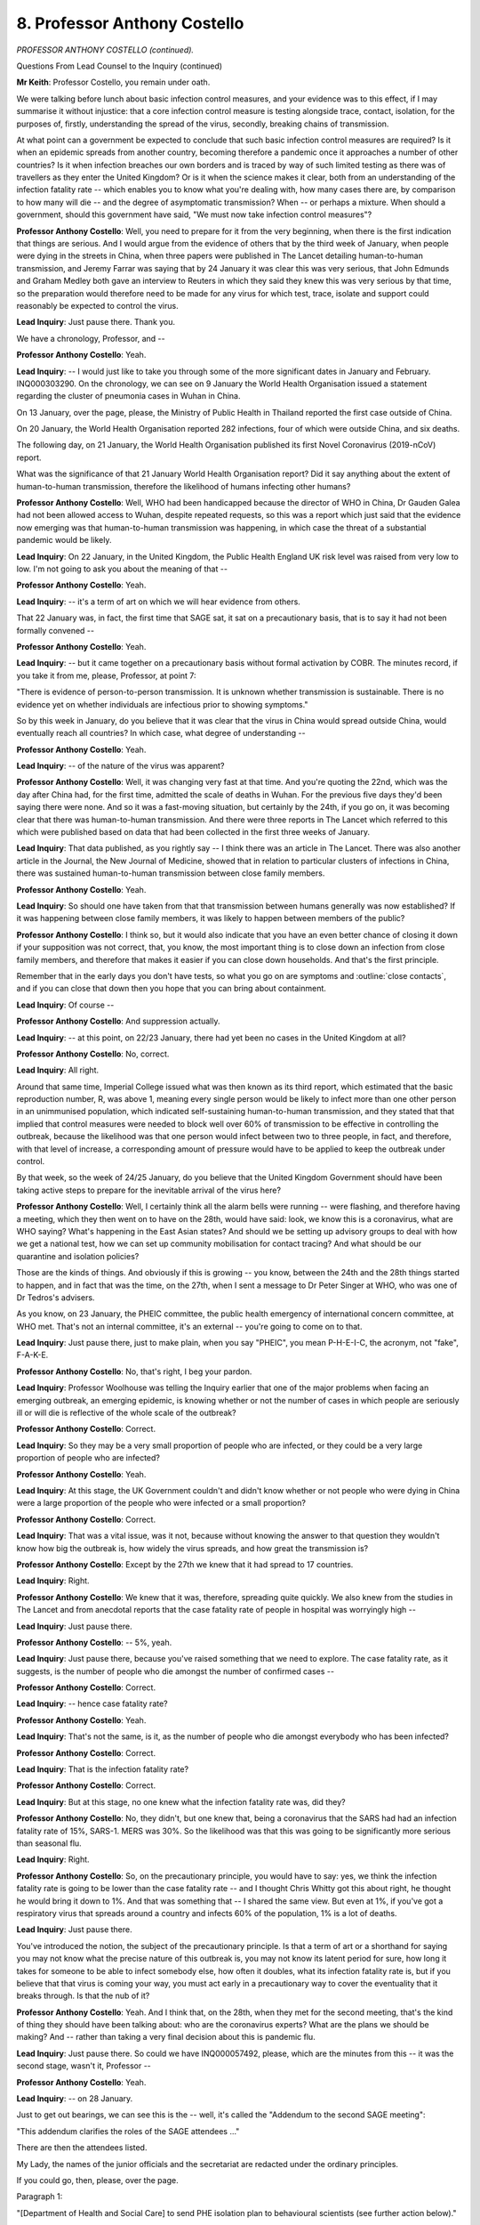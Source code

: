 8. Professor Anthony Costello
=============================

*PROFESSOR ANTHONY COSTELLO (continued).*

Questions From Lead Counsel to the Inquiry (continued)

**Mr Keith**: Professor Costello, you remain under oath.

We were talking before lunch about basic infection control measures, and your evidence was to this effect, if I may summarise it without injustice: that a core infection control measure is testing alongside trace, contact, isolation, for the purposes of, firstly, understanding the spread of the virus, secondly, breaking chains of transmission.

At what point can a government be expected to conclude that such basic infection control measures are required? Is it when an epidemic spreads from another country, becoming therefore a pandemic once it approaches a number of other countries? Is it when infection breaches our own borders and is traced by way of such limited testing as there was of travellers as they enter the United Kingdom? Or is it when the science makes it clear, both from an understanding of the infection fatality rate -- which enables you to know what you're dealing with, how many cases there are, by comparison to how many will die -- and the degree of asymptomatic transmission? When -- or perhaps a mixture. When should a government, should this government have said, "We must now take infection control measures"?

**Professor Anthony Costello**: Well, you need to prepare for it from the very beginning, when there is the first indication that things are serious. And I would argue from the evidence of others that by the third week of January, when people were dying in the streets in China, when three papers were published in The Lancet detailing human-to-human transmission, and Jeremy Farrar was saying that by 24 January it was clear this was very serious, that John Edmunds and Graham Medley both gave an interview to Reuters in which they said they knew this was very serious by that time, so the preparation would therefore need to be made for any virus for which test, trace, isolate and support could reasonably be expected to control the virus.

**Lead Inquiry**: Just pause there. Thank you.

We have a chronology, Professor, and --

**Professor Anthony Costello**: Yeah.

**Lead Inquiry**: -- I would just like to take you through some of the more significant dates in January and February. INQ000303290. On the chronology, we can see on 9 January the World Health Organisation issued a statement regarding the cluster of pneumonia cases in Wuhan in China.

On 13 January, over the page, please, the Ministry of Public Health in Thailand reported the first case outside of China.

On 20 January, the World Health Organisation reported 282 infections, four of which were outside China, and six deaths.

The following day, on 21 January, the World Health Organisation published its first Novel Coronavirus (2019-nCoV) report.

What was the significance of that 21 January World Health Organisation report? Did it say anything about the extent of human-to-human transmission, therefore the likelihood of humans infecting other humans?

**Professor Anthony Costello**: Well, WHO had been handicapped because the director of WHO in China, Dr Gauden Galea had not been allowed access to Wuhan, despite repeated requests, so this was a report which just said that the evidence now emerging was that human-to-human transmission was happening, in which case the threat of a substantial pandemic would be likely.

**Lead Inquiry**: On 22 January, in the United Kingdom, the Public Health England UK risk level was raised from very low to low. I'm not going to ask you about the meaning of that --

**Professor Anthony Costello**: Yeah.

**Lead Inquiry**: -- it's a term of art on which we will hear evidence from others.

That 22 January was, in fact, the first time that SAGE sat, it sat on a precautionary basis, that is to say it had not been formally convened --

**Professor Anthony Costello**: Yeah.

**Lead Inquiry**: -- but it came together on a precautionary basis without formal activation by COBR. The minutes record, if you take it from me, please, Professor, at point 7:

"There is evidence of person-to-person transmission. It is unknown whether transmission is sustainable. There is no evidence yet on whether individuals are infectious prior to showing symptoms."

So by this week in January, do you believe that it was clear that the virus in China would spread outside China, would eventually reach all countries? In which case, what degree of understanding --

**Professor Anthony Costello**: Yeah.

**Lead Inquiry**: -- of the nature of the virus was apparent?

**Professor Anthony Costello**: Well, it was changing very fast at that time. And you're quoting the 22nd, which was the day after China had, for the first time, admitted the scale of deaths in Wuhan. For the previous five days they'd been saying there were none. And so it was a fast-moving situation, but certainly by the 24th, if you go on, it was becoming clear that there was human-to-human transmission. And there were three reports in The Lancet which referred to this which were published based on data that had been collected in the first three weeks of January.

**Lead Inquiry**: That data published, as you rightly say -- I think there was an article in The Lancet. There was also another article in the Journal, the New Journal of Medicine, showed that in relation to particular clusters of infections in China, there was sustained human-to-human transmission between close family members.

**Professor Anthony Costello**: Yeah.

**Lead Inquiry**: So should one have taken from that that transmission between humans generally was now established? If it was happening between close family members, it was likely to happen between members of the public?

**Professor Anthony Costello**: I think so, but it would also indicate that you have an even better chance of closing it down if your supposition was not correct, that, you know, the most important thing is to close down an infection from close family members, and therefore that makes it easier if you can close down households. And that's the first principle.

Remember that in the early days you don't have tests, so what you go on are symptoms and :outline:`close contacts`, and if you can close that down then you hope that you can bring about containment.

**Lead Inquiry**: Of course --

**Professor Anthony Costello**: And suppression actually.

**Lead Inquiry**: -- at this point, on 22/23 January, there had yet been no cases in the United Kingdom at all?

**Professor Anthony Costello**: No, correct.

**Lead Inquiry**: All right.

Around that same time, Imperial College issued what was then known as its third report, which estimated that the basic reproduction number, R, was above 1, meaning every single person would be likely to infect more than one other person in an unimmunised population, which indicated self-sustaining human-to-human transmission, and they stated that that implied that control measures were needed to block well over 60% of transmission to be effective in controlling the outbreak, because the likelihood was that one person would infect between two to three people, in fact, and therefore, with that level of increase, a corresponding amount of pressure would have to be applied to keep the outbreak under control.

By that week, so the week of 24/25 January, do you believe that the United Kingdom Government should have been taking active steps to prepare for the inevitable arrival of the virus here?

**Professor Anthony Costello**: Well, I certainly think all the alarm bells were running -- were flashing, and therefore having a meeting, which they then went on to have on the 28th, would have said: look, we know this is a coronavirus, what are WHO saying? What's happening in the East Asian states? And should we be setting up advisory groups to deal with how we get a national test, how we can set up community mobilisation for contact tracing? And what should be our quarantine and isolation policies?

Those are the kinds of things. And obviously if this is growing -- you know, between the 24th and the 28th things started to happen, and in fact that was the time, on the 27th, when I sent a message to Dr Peter Singer at WHO, who was one of Dr Tedros's advisers.

As you know, on 23 January, the PHEIC committee, the public health emergency of international concern committee, at WHO met. That's not an internal committee, it's an external -- you're going to come on to that.

**Lead Inquiry**: Just pause there, just to make plain, when you say "PHEIC", you mean P-H-E-I-C, the acronym, not "fake", F-A-K-E.

**Professor Anthony Costello**: No, that's right, I beg your pardon.

**Lead Inquiry**: Professor Woolhouse was telling the Inquiry earlier that one of the major problems when facing an emerging outbreak, an emerging epidemic, is knowing whether or not the number of cases in which people are seriously ill or will die is reflective of the whole scale of the outbreak?

**Professor Anthony Costello**: Correct.

**Lead Inquiry**: So they may be a very small proportion of people who are infected, or they could be a very large proportion of people who are infected?

**Professor Anthony Costello**: Yeah.

**Lead Inquiry**: At this stage, the UK Government couldn't and didn't know whether or not people who were dying in China were a large proportion of the people who were infected or a small proportion?

**Professor Anthony Costello**: Correct.

**Lead Inquiry**: That was a vital issue, was it not, because without knowing the answer to that question they wouldn't know how big the outbreak is, how widely the virus spreads, and how great the transmission is?

**Professor Anthony Costello**: Except by the 27th we knew that it had spread to 17 countries.

**Lead Inquiry**: Right.

**Professor Anthony Costello**: We knew that it was, therefore, spreading quite quickly. We also knew from the studies in The Lancet and from anecdotal reports that the case fatality rate of people in hospital was worryingly high --

**Lead Inquiry**: Just pause there.

**Professor Anthony Costello**: -- 5%, yeah.

**Lead Inquiry**: Just pause there, because you've raised something that we need to explore. The case fatality rate, as it suggests, is the number of people who die amongst the number of confirmed cases --

**Professor Anthony Costello**: Correct.

**Lead Inquiry**: -- hence case fatality rate?

**Professor Anthony Costello**: Yeah.

**Lead Inquiry**: That's not the same, is it, as the number of people who die amongst everybody who has been infected?

**Professor Anthony Costello**: Correct.

**Lead Inquiry**: That is the infection fatality rate?

**Professor Anthony Costello**: Correct.

**Lead Inquiry**: But at this stage, no one knew what the infection fatality rate was, did they?

**Professor Anthony Costello**: No, they didn't, but one knew that, being a coronavirus that the SARS had had an infection fatality rate of 15%, SARS-1. MERS was 30%. So the likelihood was that this was going to be significantly more serious than seasonal flu.

**Lead Inquiry**: Right.

**Professor Anthony Costello**: So, on the precautionary principle, you would have to say: yes, we think the infection fatality rate is going to be lower than the case fatality rate -- and I thought Chris Whitty got this about right, he thought he would bring it down to 1%. And that was something that -- I shared the same view. But even at 1%, if you've got a respiratory virus that spreads around a country and infects 60% of the population, 1% is a lot of deaths.

**Lead Inquiry**: Just pause there.

You've introduced the notion, the subject of the precautionary principle. Is that a term of art or a shorthand for saying you may not know what the precise nature of this outbreak is, you may not know its latent period for sure, how long it takes for someone to be able to infect somebody else, how often it doubles, what its infection fatality rate is, but if you believe that that virus is coming your way, you must act early in a precautionary way to cover the eventuality that it breaks through. Is that the nub of it?

**Professor Anthony Costello**: Yeah. And I think that, on the 28th, when they met for the second meeting, that's the kind of thing they should have been talking about: who are the coronavirus experts? What are the plans we should be making? And -- rather than taking a very final decision about this is pandemic flu.

**Lead Inquiry**: Just pause there. So could we have INQ000057492, please, which are the minutes from this -- it was the second stage, wasn't it, Professor --

**Professor Anthony Costello**: Yeah.

**Lead Inquiry**: -- on 28 January.

Just to get out bearings, we can see this is the -- well, it's called the "Addendum to the second SAGE meeting":

"This addendum clarifies the roles of the SAGE attendees ..."

There are then the attendees listed.

My Lady, the names of the junior officials and the secretariat are redacted under the ordinary principles.

If you could go, then, please, over the page.

Paragraph 1:

"[Department of Health and Social Care] to send PHE isolation plan to behavioural scientists (see further action below)."

If you could scroll back out, please, 8:

"Diagnostics: Specific test should be ready by the end of week, with capacity to run 400 to 500 tests per day. Guidance being rolled out to laboratories in the UK. Sensitivity of test unclear, particularly in early phases of illness or when symptoms are mild. Currently it would not be useful to test asymptomatic individuals, as a negative test result could not be interpreted with certainty."

So was the position on the 28th, then, Professor, that the participants in this meeting understood that testing was absolutely required but there were two limitations: one, what in practice was available, not much by way of capacity; and two, whatever testing there was would throw up false negative and positive results?

Dealing with those two points in reverse order, do you have to wait until you've got a test that works really well before you start deploying it?

**Professor Anthony Costello**: No, not -- no test is perfect, and most tests will either be, either -- you know, create false positives or they may create false negatives.

**Lead Inquiry**: That is to say, a false positive telling you that you've got the virus when you haven't --

**Professor Anthony Costello**: Yeah.

**Lead Inquiry**: -- or falsely telling you're clear when you've got it?

**Professor Anthony Costello**: Which is worse, of course, the false negative. So you want a screening or a test that will pick up all potential cases or as many as possible.

**Lead Inquiry**: Just pause there.

The capacity to run 400 to 500 tests per day, at this stage in the process, Public Health England, the government, was testing some people who were arriving, because there were tests done on travellers, as well as testing of index cases. That is to say, persons who have got the infection and they're being tested, as are their contacts, to try to identify the first few hundred cases; is that correct?

**Professor Anthony Costello**: Correct.

**Lead Inquiry**: Would a capacity of 400 to 500 tests per day suffice in the event that the virus spreads, known or unknown, and reaches thousands or more?

**Professor Anthony Costello**: No. But can I just point out that this refers to the capacity of PHE. Public Health England is a misnomer. Public Health England does not cover most of the public health services of England. The -- in 2013, when the Lansley reforms came in, all the districts, 309 districts in England, their public health was moved from NHS control to local authority control. So all of the district public health teams were under local authority control. Public Health England was a little bit like a sort of government thinktank of experts with a limited number of laboratories, I think they had eight laboratories. But around the country we had 44 molecular biological laboratories for virology testing, which was completely outside of the Public Health England control.

So when we're talking about the 400 or 500, that's what they would have managed. And later it was argued if they could only manage that there was no point in us developing it.

And I should point out that South Korea --

**Lead Inquiry**: I'm sorry, Professor, there is a method to my madness. We will be coming on to these issues. But the way in which you answer makes it difficult for us to follow and for the stenographer to record, so please try to restrain your answer.

So this is a reference, then, to PHE testing?

**Professor Anthony Costello**: Yeah.

**Lead Inquiry**: We'll come back to the question of whether there were other testing facilities available of which PHE failed to avail itself. That's a separate issue.

Could we look, please, at paragraph 19:

"Control measures: ideally infection control in healthcare settings and rapid detection of cases."

20:

"It was agreed that Pandemic Influenza infection control guidance should be used as a base case and adapted."

What do you understand that agreement to have amounted to?

**Professor Anthony Costello**: Well, I --

**Lead Inquiry**: And shortly, please, Professor.

**Professor Anthony Costello**: Yeah. I've linked that to their decision to allow the virus to spread, and to come up with their strategy of contain, delay, research and mitigate rather than suppress. If you're following a pandemic influenza strategy, then you cannot control the virus.

**Lead Inquiry**: Just pause there. There is a reference, a plain reference to "Pandemic Influenza infection control". Is that a throwback to the strategy that you referred to earlier, the 2011 pandemic flu strategy?

**Professor Anthony Costello**: Yes.

**Lead Inquiry**: There was a strategy for dealing with flu pandemics?

**Professor Anthony Costello**: Yeah.

**Lead Inquiry**: Under that control guidance, as you described earlier, there's little point having a test because people become infected and then show symptoms and infect others so quickly --

**Professor Anthony Costello**: Yeah.

**Lead Inquiry**: -- there isn't a window in which to test?

**Professor Anthony Costello**: Correct.

**Lead Inquiry**: And the best control is to identify whether you have a symptom, and if you do, isolate.

Does it appear to you that there was any debate about the sort of control guidance that might be needed for a coronavirus as opposed to a pandemic influenza? That is to say, testing, whole-society isolation, stay at home orders, lockdowns.

**Professor Anthony Costello**: No, not necessarily lockdowns. I mean --

**Lead Inquiry**: Well, that's for a later day, Professor.

**Professor Anthony Costello**: Yeah.

**Lead Inquiry**: Just please focus on the question. Does this paragraph indicate to you that there was any debate on any of those other measures?

**Professor Anthony Costello**: No, I can't say one way or another, because there's no mention of coronavirus control in the notes.

**Lead Inquiry**: No. But you describe the decision to draw upon pandemic influenza control guidance and vary it as being a fatal error. Why is it a fatal error, in your opinion?

**Professor Anthony Costello**: Because if that's what they're assuming, that you cannot suppress this virus, then it completely releases the pressure on them to set up a group to look at scaling up a national testing system, a national contact tracing system and, very importantly, policies that would enable people to be quarantined and isolated and financially supported.

**Lead Inquiry**: Where does it say in paragraph 20 "we cannot suppress this new virus"?

**Professor Anthony Costello**: It's an implication from saying "Pandemic Influenza infection control".

**Lead Inquiry**: Is it?

**Professor Anthony Costello**: Yeah.

**Lady Hallett**: Doesn't the "Action" suggest it as well?

"... SPI-M to advise on actions the UK could take to slow down the spread ..."

Not suppress it.

**Mr Keith**: Is slowing down the spread part of either mitigation or suppression or neither?

**Professor Anthony Costello**: Suppression is where you control so that you get the R value below 1 and the number of cases will peter out, and then you put in place a system whereby if there are any outbreaks you can jump on them quickly.

But --

**Lead Inquiry**: By way of test, trace, contact, isolate?

**Professor Anthony Costello**: Yeah.

**Lead Inquiry**: In paragraph 21, SAGE makes the point that there is:

"Currently no evidence of control measures having an impact on transmission rate, but [that that] is to be expected ..."

**Professor Anthony Costello**: Yeah.

**Lead Inquiry**: Do you understand that is because no one, let alone in China, had produced the data which showed what the impact would have been or was of applying measures?

**Professor Anthony Costello**: Correct.

**Lead Inquiry**: All right.

At the bottom of the page, as my Lady has noted, there is an action. You describe this action as being a second fatal error, and the Inquiry understands that you do so because the action was directed at SPI-M.

**Professor Anthony Costello**: Yeah.

**Lead Inquiry**: The modellers. What, in your opinion, was wrong about asking SPI-M, modelling scientists, to advise on, by implication, practical actions that the United Kingdom could take to slow down the spread of the outbreak?

**Professor Anthony Costello**: Well, first they called it scientific pandemic influenza modelling.

**Lead Inquiry**: Would --

**Professor Anthony Costello**: Well, no --

**Lead Inquiry**: Professor --

**Professor Anthony Costello**: -- this is important, because actually it should be SPC-M, It should be about coronavirus. So the wrong virus and the wrong strategy.

**Lead Inquiry**: Let us not get into a debate about the correctness of the terminology under which the group operates. What, in your view, was the fallacy or the error in having --

**Professor Anthony Costello**: Right.

**Lead Inquiry**: -- SPI-M as a group of expert, well intentioned scientists, albeit modellers, advising on actions that the United Kingdom could take?

**Professor Anthony Costello**: Because they were asked to model slowing down the spread, but they were not asked to model the impact of test, trace and isolate, and they did not do that. They basically looked at a whole number of other measures like school closures, like large events, like face masks, you know, whatever, all the various so-called NPIs, but they didn't model what all the East Asian states were doing and what WHO was recommending.

**Lead Inquiry**: Because those measures were measures more usually associated with flu pandemics and they were the measures which in fact were reflected in the 2011 strategy?

**Professor Anthony Costello**: Yeah.

**Lead Inquiry**: Right.

To what extent do you understand that SAGE was calling here for practical steps to be taken to put boots on the ground, as you describe it, as opposed to modelling what might happen?

**Professor Anthony Costello**: Yeah, they seemed to be focusing mainly on modelling, and the absence of an independent UK public health expert on the committee meant that there was no one challenging this idea. To me, and particularly in light of what WHO were saying at the time, and later from the evidence in February from all the East Asian states, we needed to move fast to get a national test system, to mobilise contact tracing and to set up isolation procedures, and we weren't doing that, and we were therefore effectively allowing things to spread or to accept that we couldn't suppress it.

**Lead Inquiry**: In your statement, you say that:

"From January 28 the UK advisory die was cast. The UK medical and scientific group of experts saw it as a flu epidemic. In their view there was nothing the UK could do to stop it, only to manage its progress, [and ultimately, of course] to protect the NHS."

Is that the genesis, in your view, of the contain, delay strategy and also the strategy, as it became apparent in March, of mitigating, levelling the curve --

**Professor Anthony Costello**: Yeah.

**Lead Inquiry**: -- suppressing the sombrero as opposed to trying to stop the virus in its tracks?

**Professor Anthony Costello**: Yes, I think so. And I think it's backed up by what Patrick Vallance and Chris Whitty have said.

**Lead Inquiry**: All right. That's a matter for my Lady, not, I think, for a witness.

The World Health Organisation then reported on 29 January, INQ000268222, at page 4.

The director general, Tedros Ghebreyesus, said:

"The continued increase in cases and the evidence of human-to-human transmission outside China are of course both deeply [disturbing]."

Had you contacted the WHO yourself in order to persuade them to declare a PHEIC sooner than it did on 30 January?

**Professor Anthony Costello**: Well, after the decision on the 23rd, I was fairly certain that many of the internal people at WHO were keen to have declared a PHEIC straightaway.

Remember, WHO had been very severely criticised about the slowness of its response to Ebola in 2014/15, and I therefore sent a message to Tedros's -- he calls himself Dr Tedros, so it's -- to say: listen, it's spreading, 250,000 cases are predicted by the end of the week, it's in 17 countries, we therefore -- I strongly urge you to try and persuade the independent committee to get a PHEIC.

In fact Tedros was already on the plane to China to get a commitment from Xi Jinping to let them in, and in fact a PHEIC was declared on the 30th.

**Lead Inquiry**: All right. From the viewpoint of the United Kingdom, what difference would it have made, if any, if a public health emergency of international concern had been declared on 23 January, as might have been possible, rather than on the 30th?

**Professor Anthony Costello**: Difficult to say, but a declaration of a PHEIC does have certain implications from the International Health Regulations, and I think it would have probably brought forward some of the discussions going on with the SAGE. But it's difficult to speculate beyond that.

**Lead Inquiry**: All right.

At the beginning of February, on 3 February, SPI-M-O, the operational modelling subcommittee of SAGE, issued a consensus statement, and I'm just going to read out two of the conclusions, Professor. You won't find it on the page in front of you.

"The number of confirmed cases of 2019 novel coronavirus in China is estimated to be at least ten times higher than the number currently confirmed."

Number 7 of the consensus minutes:

"It is unclear whether outbreaks can be contained by isolation and contact tracing."

If you had read on 3 February that consensus statement from SPI-M-O, what view, if any, would you have reached on the likelihood that the virus would inevitably reach the United Kingdom?

**Professor Anthony Costello**: Well, I -- by that time I was pretty certain it would, because it was going -- it was already spreading at speed. Whether I would have agreed with their unanimous conclusion about it not -- that measures would not control it, is another issue. And I would not make that decision without consulting with East Asian groups and with WHO, who were making it very clear that at all costs you have to act fast to suppress the virus.

**Lead Inquiry**: I think to be fair to SPI-M-O, Professor, I read out the words that made it absolutely clear that they're talking about the cases in China, so all they were saying is, at number 7, it is unclear whether outbreaks, in parenthesis in China, can be contained by isolation and contact tracing. They weren't saying to the East Asian countries, other countries, "Don't put measures into place".

**Professor Anthony Costello**: Well, by 18 February, a report in early March showed, they had already in China nationally got their R0 below 1.

**Lead Inquiry**: We will come to that.

On 4 February, SAGE minutes record that the figures showed that potentially only one in 15 cases in China was being ascertained and that asymptomatic transmission cannot be ruled out and transmission from mildly symptomatic individuals is likely.

At what stage does a Government need to know the degree of likelihood of asymptomatic transmission before deciding whether to take proactive steps to put measures into place?

**Professor Anthony Costello**: Well, obviously if you don't have an antibody test you can't measure it, so you have to make some good guesses on the basis of pandemic science, and if you were at some stage to show me the diagram that was published by Anderson, Ferguson and others after SARS-1, which shows the relationship between R0 and asymptomatic spread, then it would very clearly show to my Lady the limits and desirability of different strategies.

**Lead Inquiry**: That is in fact the 2004 report --

**Professor Anthony Costello**: Correct.

**Lead Inquiry**: -- to which you refer in your statement.

But I'm going to decline your invitation, Professor, and not put it to my Lady, because I'm driving at a different point, which is not whether the science shows that there are measures open to you to take, depending on the degree of asymptomatic transmission, but whether, given that it was understood by 4 February that asymptomatic transmission cannot be ruled out --

**Professor Anthony Costello**: Yeah.

**Lead Inquiry**: -- you would have expected measures to be taken by that stage by the United Kingdom Government?

**Professor Anthony Costello**: To do?

**Lead Inquiry**: To take -- set up working groups, as you suggest in your statement, to --

**Professor Anthony Costello**: Yeah, I would have expected that the week before, yeah.

**Lead Inquiry**: -- put a new test and trace and isolate system into place, to start seriously considering steps for social restriction, for breaking the physical gaps between members of the public to stop transmission. All this, Professor, before there are any more than a handful of cases in the United Kingdom?

**Professor Anthony Costello**: Yeah, I mean, we -- at that stage we had to assume that a pandemic was going to happen, it was spreading fast, and therefore we needed to know that we would have the basic tools for control rather than having to go into a kind of national lockdown with 400,000 people dying as a result of a 1% mortality rate.

So, you know, you have to weigh up options, but you want to make sure that the country has the option to control it, as indeed the East Asian states showed they could control it and suppress it, in the ensuing few weeks. So that's what I would have advised, yeah.

**Lead Inquiry**: Two questions, please.

**Lady Hallett**: I'm just wondering if that is a convenient moment.

**Mr Keith**: My Lady, yes, it is.

**Lady Hallett**: Do you want to ask those two questions?

**Mr Keith**: No, they will no doubt open another Pandora's box, so perhaps that is a convenient moment.

**Lady Hallett**: All right, 3.30, please.

*(3.15 pm)*

*(A short break)*

*(3.30 pm)*

**Lady Hallett**: Sorry for all the breaks in your evidence, Professor.

**Mr Keith**: Professor, on 22 February, United Kingdom passengers from the Diamond Princess cruise ship came back to the United Kingdom. The Inquiry has heard evidence that that was a cruise ship which was quarantined by the Japanese Government after there was an outbreak on board. I think a passenger tested positive for Covid having left the ship, and he had earlier been taken on board in Hong Kong, so the virus had spread on board.

The crucial feature, though, of that cruise ship and the infection was, wasn't it, that because they were all tested, the authorities in Japan and then the rest of the world were able to work out how many -- what the percentage was of those persons had showed no symptoms, and were there asymptomatic?

Around the same time there was a field report from the World Health Organisation, 24 February, which showed their up-to-date thinking in relation to the extent to which the virus was asymptomatic.

What was the impact, in your view, or what should have been the impact in your view, on the United Kingdom Government of those two separate pieces of knowledge?

**Professor Anthony Costello**: Well, on the WHO report, they had gained access to China, a big independent 25-person team to go and look at the situation, and they measured the case numbers at the beginning and the end of their stay, which was nine days, and then they held -- they published a report straightaway and held a press conference. So it was very widely covered. And they basically laid out all the details of a proper mobilisation of a country. Remember, they didn't have a national lockdown, they had a local lockdown in Wuhan, and then in the rest of the country they put in place all that was needed to mobilise people, to get tests out there and, most importantly, to isolate and to support people to isolate. Their bills were paid, their food was paid. You know, they made sure that people weren't worried about isolating. Which was a huge problem in this country, as you know, later.

So there was the guidance that should have really been absolutely critical to guiding the UK response, but I didn't see any discussion of it in any of the minutes that I looked at, in SAGE.

**Lead Inquiry**: In essence, is your evidence that certainly by that stage, at the very latest, there should have been the pulling of a major alarm cord and a call for and the putting into place of a proper process of test, trace and isolate?

**Professor Anthony Costello**: Yeah, and support.

**Lead Inquiry**: The reality, Professor, can be seen from some of the SAGE minutes as to the extent of the testing system which was then in place. Could we have, please, INQ000057492, page 2.

This is the minutes again of 28 January which referred to the 400 to 500 tests per day. At paragraph 8, there we have it again:

"Specific test should be ready by the end of week, with capacity to run 400 to 500 tests per day."

Could we have INQ000051925, please, the third page.

This is dated 4 February, paragraph 26:

"Although the UK is building regional diagnostic capability within weeks ..."

Is "diagnostic" a word for scientific testing?

"... overall capacity is limited. Capacity cannot be substantially increased during this winter influenza season."

What does that mean?

**Professor Anthony Costello**: I'm not sure. Do they refer to the following winter, which would mean in another nine or ten months' time, or were they referring to the current end of winter, being the end of February? I'm not quite sure what that means.

**Lead Inquiry**: By 18 February, Professor, SAGE 8, Public Health England informed SAGE that they could cope with five coronavirus cases per week, generating 800 contacts that would need contact tracing. So each person who's infected goes into the system of contact tracing and isolation, each person generates a large number of contacts, five people would generate around 800 contacts, for argument's sake, that was the limit that PHE were saying they could deal with.

By this stage, 18 February, from the same standing start, how many people were South Korea testing?

**Professor Anthony Costello**: By -- I think it was by about 22 February, they were getting up to beyond 15,000 tests per day.

**Lead Inquiry**: 15,000 per day?

**Professor Anthony Costello**: Yes. And with regards to contact tracing, be aware, coverage is everything here. You know, people on the ground. Wuhan brought in 9,000 people for 11 million population. In Korea they mobilised a thousand junior doctors and many other volunteers to go to the hotspot areas of Daegu and another one.

So they were mobilising people very quickly. What I think they're referring to there at PHE was they had just 270, approximately, contact tracers.

**Lead Inquiry**: Just pause there. So PHE had employed expert contact tracers, the people who phone round and contact and make sure that they can identify each contact of an infected person?

**Professor Anthony Costello**: Yeah.

**Lead Inquiry**: But they had a number of -- a limited number of people available to do that job?

**Professor Anthony Costello**: Within the narrowness of PHE. But across the country, we had a district public health protection team in every district. And my argument is that if we had wanted to mobilise, I worked out on coverage that to get the coverage of Wuhan you would need about 150 contact tracers per district on average, obviously proportional to the size of the population. So it would be possible, and indeed when they put out a call on March 24th for volunteers to help with the whole crisis, instead of getting 250,000 people that they wanted, they got 750,000. And they weren't subsequently used, they only used about 20,000 of them to do tasks. So my argument is a lot of those people would have been health workers, retired GPs, I know some that volunteered, and they could have been employed to help manage on the ground contact tracing and, most important, ensuring that people isolated and stayed isolated for 14 days.

**Lead Inquiry**: Just pause there.

You've told us already that there was a limit on the number of existing Public Health England regional laboratories --

**Professor Anthony Costello**: Yeah. Yeah.

**Lead Inquiry**: -- who were in a position to do the testing, but that there were other specialist molecular virology laboratories capable of processing tests?

**Professor Anthony Costello**: Yeah.

**Lead Inquiry**: In a number of statements from the Chief Medical Officer, the Government Chief Scientific Adviser, and other members of SAGE, there are references to the fact that those other specialist molecular virology laboratories didn't have the physical capacity to be able to scale up the testing to the sorts of levels that you have in mind. What do you say to that?

**Professor Anthony Costello**: Well, I've heard this, and I would want to query if this is correct. If we had set up at the end of January a group, for example, with Sir Paul Nurse, Nobel prize winner Professor Venki Ramakrishnan --

**Lead Inquiry**: Well, don't worry, Professor, about the individuals.

**Professor Anthony Costello**: Okay.

**Lead Inquiry**: I'm asking you questions about --

**Professor Anthony Costello**: All the experts --

**Lead Inquiry**: Excuse me.

**Professor Anthony Costello**: Sorry, I beg your pardon.

**Lead Inquiry**: I'm asking you about the system --

**Professor Anthony Costello**: Yeah.

**Lead Inquiry**: -- and whether the system could be scaled up to carry out the valuable work which you have said in your evidence was required to be done.

**Professor Anthony Costello**: Yeah.

**Lead Inquiry**: Could those molecular virology laboratories have been scaled up, do you think, to meet the sorts of numbers that you have in mind?

**Professor Anthony Costello**: Well, Allan Wilson, the director of the Institute of Biomedical Science, I referred to in my witness statement, has said why did they go to a Wild West scenario, he called it, of lighthouse labs when they could have used their own backyard people, who were linked in with all of the NHS facilities, so that the reporting of case -- of tests could have been quickly used to control the virus.

So my view is that an independent group should need to look and see whether we could have done this. But we are a big biomedical country, we have a lot of expertise across universities, across many different research facilities, and I would be surprised if these people, when consulted, could not have made a material contribution, but they weren't invited to do so.

**Lead Inquiry**: All right. So is this the position -- and it's very important that the Inquiry understands whether you have evidence that shows that a vital step ought to have been taken but was not, and that it was available to the authorities to take that step -- you don't know whether or not those molecular virology laboratories could have been scaled up in time, and obviously the virus was spreading, but your understanding is there were alternative measures or alternative supplies, facilities, that should have been used but were not?

**Professor Anthony Costello**: Correct. And on contact tracing the same. We have 5,000 environmental contact tracers, and I believe the sexual health contact tracers amounted to several hundred, and they were offered to the team in the Department of Health, and it was not accepted.

**Lead Inquiry**: Do you know when that was, Professor?

**Professor Anthony Costello**: This was -- it was ... I'd need to check. I can go through later, I don't want to hold you up.

**Lead Inquiry**: I don't believe that those offers were being made in February, which is when you --

**Professor Anthony Costello**: No, not in February. No, you're right.

**Lead Inquiry**: -- say the precautionary principle --

**Professor Anthony Costello**: Correct.

**Lead Inquiry**: -- it's necessary to take these early steps to get on top of the virus.

**Professor Anthony Costello**: Exactly.

**Lead Inquiry**: All right. So that may not take us much further at this point.

**Professor Anthony Costello**: Correct.

**Lead Inquiry**: All right.

The government stopped all community testing on 12 March, and to recall the position, Professor, there were around about, at that time, some -- well, fewer than a 500 cases --

**Professor Anthony Costello**: 500, yeah, and about 10 deaths I think.

**Lead Inquiry**: What was the significance of the government stopping testing in the community?

**Professor Anthony Costello**: I think their explanation was that they had limited number of tests and so they wanted to focus on hospitals, to make sure they could test there and presumably, later, other care facilities. But it was interesting that the very next day Dr Tedros put out a statement, I think aimed at the UK Government, saying it is -- in switching from containment to mitigation is both wrong and dangerous just because we've declared a pandemic. Because it was on the 12th the government were saying because WHO had declared a pandemic, which kind of everyone knew was taking place, that that was why they stopped testing. And I think that was a bit of a non sequitur.

**Lead Inquiry**: Your evidence is that the government's explanation was that they had stopped community testing because they had limited number of tests --

**Professor Anthony Costello**: Correct.

**Lead Inquiry**: -- and they wanted to focus on hospitals?

**Professor Anthony Costello**: Yeah.

**Lead Inquiry**: So if the reality, Professor, was they had to stop community testing because they had no tests and what tests they did have had to be focused on hospitals and the sick and the dying, why do you say in your statement that the United Kingdom should not -- you say it:

"... stopped all community testing ... This should not have happened."

Isn't the reality that they had to stop community testing because they ran out of tests?

**Professor Anthony Costello**: Yeah, but we'd had six weeks where we could have prepared for this I believe in a way that Korea did, that China, that all the others did. I need to be convinced that in that six weeks of inaction, because of their strategy saying this was pandemic flu, that they could not have generated sufficient tests to cover the hotspot areas that we had at that time. That's the key to suppression.

**Lead Inquiry**: So the position is, then, Professor, isn't it, that it wasn't that decision to stop community testing on 12 March --

**Professor Anthony Costello**: Yeah.

**Lead Inquiry**: -- that was so wrong, it is that the reality of having to stop community testing was reflective of the terrible position in which the country had got itself, which is that there had been, by that stage, no attempt to scale up --

**Professor Anthony Costello**: Correct.

**Lead Inquiry**: -- the testing process?

**Professor Anthony Costello**: Correct.

**Lead Inquiry**: Right.

In your statement, you then proceed to another error, or "fatal error" you describe it as, on the part of the government, which was to remove the possibility of epidemic suppression. So this issue of the government pursuing mitigation of a virus, of the virus, by way of reducing the levels of incidence, the spread, the overall numbers, as opposed to suppressing it and stopping it in its tracks.

From what you've said, there was by early March no effective scaled up test, trace, contact, isolate, support system in place; correct?

**Professor Anthony Costello**: Correct.

**Lead Inquiry**: There were no real measures short of a lockdown that would stop the virus in its track, because there was no test, trace, contact, isolate, support structure in place; correct?

**Professor Anthony Costello**: In the early stages, remember in China and in South Korea they didn't have a test necessarily at the scaled --

**Lead Inquiry**: I'm sorry to talk over you. I'm asking you specifically about early March.

**Professor Anthony Costello**: Yeah.

**Lead Inquiry**: You've established very effectively that South Korea, which developed a diagnostic test on the same day as the United Kingdom --

**Professor Anthony Costello**: Yeah.

**Lead Inquiry**: -- scaled up its processes whereas we did not.

**Professor Anthony Costello**: Yeah.

**Lead Inquiry**: But by early March, which is what I'm asking you about, given that there was no test, trace, contact, isolate support system, we had dropped the ball --

**Professor Anthony Costello**: Yeah.

**Lead Inquiry**: -- given that there was no other non-pharmaceutical intervention measure short of a lockdown that would have the same benefits as a proper test, trace, isolate system, why does it matter if strategically the British Government did tell everyone it was continuing to pursue a mitigation rather than a suppression strategy?

**Professor Anthony Costello**: Well, the first reason is that we ended up with serial lockdowns. We ended up with the biggest economic damage to our country in 300 years. We ended up with £407 billion spent on furlough schemes, because it spread across the population. We ended up with £450 billion of QE by the Bank of England. So massive economic damage.

**Lead Inquiry**: Professor, I'm very sorry to interrupt you again. That wasn't an invitation for an impressively fluent --

**Professor Anthony Costello**: No --

**Lead Inquiry**: Please forgive me -- retrospective view of the entirety of the Covid pandemic.

**Professor Anthony Costello**: No, 2020.

**Lead Inquiry**: I asked you: why does it matter in March 2020 that the government, and you showed us the SAGE minutes where they still pursued the mitigation strategy, why does it matter then that they go for mitigation rather than suppression if they had no practical means by which to mitigate properly?

**Professor Anthony Costello**: Because you were going to need a find, test, trace, isolate and support system.

**Lead Inquiry**: All right.

**Professor Anthony Costello**: Because what happened was, without an effective one, the first lockdown ended, we got it right down to nearly 500 cases per day, and then it just came back up again, because we never had an effective find, test, trace and isolate.

So even if we were late, it was better to develop one and save subsequent infection, transmission and deaths than to not do anything at all.

**Lead Inquiry**: So the answer, then, Professor --

**Professor Anthony Costello**: Yeah.

**Lead Inquiry**: -- is this, isn't it: that for those people in the government who in March were saying, "We must suppress the sombrero, we must reduce the level of the outbreak, to avoid suppressing one wave -- mitigating one wave and then being hit by a second wave", in order to be able to deal with that second wave when it surely re-emerged --

**Professor Anthony Costello**: Yeah.

**Lead Inquiry**: -- they would have had to have, they needed to have a proper test, trace, isolate, support system in place --

**Professor Anthony Costello**: Correct.

**Lead Inquiry**: -- by the time of the second wave --

**Professor Anthony Costello**: Yeah.

**Lead Inquiry**: -- which of course struck in the late autumn?

**Professor Anthony Costello**: Yeah.

**Lead Inquiry**: That's what you're saying?

**Professor Anthony Costello**: Yeah.

**Lead Inquiry**: So the absence of a test and trace system resulted in a lockdown because there was no alternative, it resulted in the virus getting away from the United Kingdom, spreading uncontrollably in March, and it also ensured that we were hit by a second wave?

**Professor Anthony Costello**: Correct.

**Lead Inquiry**: All right.

You are critical of the government's strategy document that was published on 3 March, which is the contain, delay document.

We'll just have that on the screen, INQ000237322.

You'll recall, Professor, this is the document in which the government sets out its strategy, if we go forward to the first page, of containing, delaying, mitigating, researching -- perhaps one more page -- I'm afraid I can't remember, I think it may be page 4. Let's try page 10, at 3.9. Ah, yes. The overall phases are: contain, delay, research, mitigate.

So as at 3 March, step 1 of the government's strategy was detect early cases, follow up :outline:`close contacts` and prevent the disease taking hold in this country for as long as is reasonably possible.

By 3 March, in the absence of a scaled-up test system, had containment of the disease already been lost?

**Professor Anthony Costello**: Effectively, because they -- I think Chris Whitty, in the -- 5 March, when he was giving evidence to the Health Select Committee, indicated that they were on the cusp of moving to a delay phase.

Can I just add one small point?

**Lead Inquiry**: Please.

**Professor Anthony Costello**: This plan, contain, delay, research, mitigate, what confuses me is that both Sir Jeremy Farrar and John Edmunds have both said that this was never discussed at SAGE.

**Lead Inquiry**: Yes. My Lady's received evidence, and will receive further evidence, on that, Professor, thank you.

**Professor Anthony Costello**: Thank you.

**Lead Inquiry**: Herd immunity --

**Professor Anthony Costello**: Yeah.

**Lead Inquiry**: -- is a related issue, again of which you are -- you have much to say in your statement.

If you have a system, Professor, as the government, on your evidence, appeared to have, that the only thing that could be done with the virus was chop off the top level, mitigate it, suppress it, but allow a significant body of it to pass through the population, is herd immunity simply a recognition that that is a byproduct of such a strategy? If you don't suppress a virus completely, it will pass through the population and eventually that part of the population through which it passes will gain immunity, hence herd immunity. Is that what this argument is? Is that what this issue is about?

**Professor Anthony Costello**: Well, that only depends upon whether the virus induces persisting immunity. So if you, for example, with rubella, German measles as it's sometimes called, before vaccination many children would get this, and it would give them pretty much lifelong immunity, but this -- coronaviruses are well known for not inducing such effective immunity, rather like flu, so the ideal is to get to a point where herd immunity is brought about by vaccination, given however frequently you need to boost the level of immunity. But herd immunity does mean that the virus has got nowhere else to go.

**Lead Inquiry**: So are you saying that an additional concern at this time was not just the wisdom of the strategy, but you were unclear as to whether or not -- or what the degree of immunity that allowing the virus to pass through the population --

**Professor Anthony Costello**: Yeah.

**Lead Inquiry**: -- would engender?

**Professor Anthony Costello**: Exactly. And there was the work of, you know, Sunetra Gupta and others who put forward this view that in fact most people had been infected and that actually everything was going to die out very quickly, and the problem was that when the testing for antibodies came in, they did not find that.

**Lead Inquiry**: It became apparent that, relatively speaking --

**Professor Anthony Costello**: Yeah.

**Lead Inquiry**: -- a very small part of the population --

**Professor Anthony Costello**: Exactly.

**Lead Inquiry**: -- by the summer --

**Professor Anthony Costello**: 5%, 6% or something. Yeah.

**Lead Inquiry**: All right.

Now, two documents which you produced at the time, around this time, which is now mid-March, please, Professor, you wrote to Chris Whitty, Professor Sir Chris Whitty, on 15 March, INQ000282428, and you copied it to Richard Horton, the editor of The Lancet?

**Professor Anthony Costello**: Yeah.

**Lead Inquiry**: And to a couple of other --

**Professor Anthony Costello**: I think to David Nabarro, to Devi Sridhar and Jason Hickel.

**Lead Inquiry**: Who are all scientists?

**Professor Anthony Costello**: Of varying descriptions.

**Lead Inquiry**: "Dear Chris,

"I know you must be incredibly busy and under great pressure. I quite understand the need to stagger some measures around social distancing ..."

Pausing there, by this time, Professor, the UK Government had announced the imposition of certain relatively limited social distancing measures --

**Professor Anthony Costello**: Yeah.

**Lead Inquiry**: -- correct?

"... but many of us are at a loss to understand why the government has abandoned intensive population surveillance, contact tracing and quarantine nationwide, which is the bedrock of WHO advice on epidemic control."

Then you refer to South Korea, by implication, Japan, Taiwan, Hong Kong and China. And then you say this, in the last sentence of the second paragraph:

"... without it [that is to say population surveillance], I fail to see how you can really delay a huge epidemic in the next month which could totally overload the health system."

And of course, in the absence of a lockdown, the overloading of the health system is exactly what would have happened.

By that reference to population surveillance, although you don't use the word, did you mean testing as part of a surveillance contact, trace, isolation system?

**Professor Anthony Costello**: Ideally, yes.

**Lead Inquiry**: Right. Because without testing there can be no proper surveillance, contact tracing --

**Professor Anthony Costello**: Correct.

**Lead Inquiry**: -- isolation, support? All right.

Another document I want to ask your view on so that we can be clear about your position is the tweet that you sent on 13 March, two days before, INQ000268213:

"Doesn't this herd immunity strategy conflict with WHO Policy?"

Then you refer to Dr Tedros' remarks?

**Professor Anthony Costello**: Yeah, yeah.

**Lead Inquiry**: Is that a reference to what you've just told us, which is that you were challenging the wisdom of this byproduct of herd immunity because it conflicted directly with what Dr Tedros had himself recommended, which is --

**Professor Anthony Costello**: Yeah.

**Lead Inquiry**: -- don't mitigate, don't chop the top level off --

**Professor Anthony Costello**: Yeah.

**Lead Inquiry**: -- don't allow herd immunity as a byproduct, but suppress, suppress, suppress?

**Professor Anthony Costello**: Correct.

**Lead Inquiry**: All right.

In your statement, another area of concern is that of -- expressed by you -- behavioural fatigue?

**Professor Anthony Costello**: Yeah.

**Lead Inquiry**: The Inquiry has heard evidence, Professor, that at a press conference in early March and in COBR, the Chief Medical Officer said something along the lines of, "If we go too early with stringent measures, people will understandably get fatigued", and you have been very critical of the notion that people would, over time, decline to comply, to conform to non-pharmaceutical interventions, saying that there is no forensic or epidemiological basis for that idea; is that the nub of it?

**Professor Anthony Costello**: Yes, I mean, I was drawing upon the psychologists who were on Independent SAGE and helping to advise us, and who actually -- one of whom was on SPI-B, Dr -- Professor Stephen Reicher, and he made it clear that, you know, some of the statements coming out, "There is a risk if we go too early people will understandably get fatigued" and "The British would not accept Wuhan-style measures", that actually this was not correct and in fact the evidence showed that we did abide by lockdown measures to a great extent. And also that if you get the support right, as later happened in New York, where they were given generous support for self-isolation, you got 94% compliance, whereas in this country many poor people did not comply with self-isolation simply because they couldn't afford to do so, and our -- the -- we were not generous with sick pay, we spent £54 million in 2020 on sick pay, and we ended up, as I said earlier, spending vast billions on a furlough scheme.

So if we had got that right, there is no reason why there would have been behavioural fatigue, especially as isolation was the nub of the control policy.

**Lead Inquiry**: You are critical in your statement of a particular body in the Cabinet Office called the Behavioural Insights Team, BIT, or at least you suggest that its director was the genesis, the origin of behavioural fatigue as a notion.

Could I just ask you, please, to look at some minutes from SAGE on 13 March.

That's INQ000109142, page 4 of 5.

Paragraph 30 says this, under the heading, Professor, of "Behavioural science considerations", so this is 13 March, social restrictions have been in place but we're short of the lockdown so far:

"Difficulty maintaining behaviours should not be treated as a reason for not communicating with the public about the efficacy of the behaviours [and this] and should not be taken as a reason to delay implementation where that is indicated epidemiologically."

So my question for you is this, and it's the last question: do you accept that, regardless of the public debate about behavioural fatigue and its validity, SAGE recognised that difficulty maintaining behaviour should not be taken as a reason to delay the implementation, the imposition of non-pharmaceutical interventions?

**Professor Anthony Costello**: Yes, and I would also actually withdraw that statement about David Halpern, given that I read his own witness statement and presence here last week in which he said he clearly did not support that view. So since he's said that, I would take that back. I heard that from other people.

So, yes, I would agree with that.

Can I just say one thing or have you got to finish now?

**Mr Keith**: It's a matter for my Lady. There are some further Rule 10 questions, I believe.

**Lady Hallett**: There are some questions to come. Let's see what happens when --

**Professor Anthony Costello**: Okay.

**Lady Hallett**: -- Ms Morris has asked the questions, Professor, and we'll, if necessary, come back to the point you wish to make.

Ms Morris.

Questions From Ms Morris KC

**Ms Morris**: Thank you, my Lady.

Professor Costello, I ask questions on behalf of the Covid Bereaved Families for Justice. Just on one topic, please, and that is a press conference, 26 March 2020, hosted by the then Chancellor, Rishi Sunak, and Professor Dame Jenny Harries. I think you might have seen some YouTube footage of that press conference in preparation for your evidence today; is that right?

**Professor Anthony Costello**: Mm.

**Ms Morris KC**: And you remember it?

**Professor Anthony Costello**: I have seen it, but I haven't seen it recently, but I think I know what you're going to say.

**Ms Morris KC**: Thank you.

My Lady, a copy of it is going to be disclosed on Relativity. I'm afraid, for technical reasons, I can't take the Professor to a video now, so I'm going to have to summarise it for him.

It's a press conference that causes the families that I represent some significant concern, and it was 26 March, as I say, it's after you'd written an article yourself, 20th March, called "The United Kingdom is flying blind on Covid-19", and Professor Dame Jenny Harries responded to a question about the WHO guidance called "Test, test, test". Is that the guidance you mentioned in your evidence a moment ago, 24 February, or did it come a little later?

**Professor Anthony Costello**: Her "Test, test" -- the guidance from --

**Ms Morris KC**: The WHO guidance.

**Professor Anthony Costello**: Well, they -- I was going to say in response to that, because she said the WHO didn't apply to --

**Ms Morris KC**: I'm going to come to that, but just to get some dates clear, if I can. Was that guidance at the end of February?

**Professor Anthony Costello**: Yes.

**Ms Morris KC**: Thank you. Okay, so just to give you some context Professor Dame Jenny Harries says this:

"The clue for WHO was in its title, it's the World Health Organisation, and it's addressing all countries across the world, with entirely different health infrastructures and particularly public health infrastructures. We have an extremely well developed public health system in this country", and then she talks about training other countries and offering expertise and experience. So the point there is that they're all addressing every country, including lower middle-income countries, so encouraging all countries to test of some type.

"When you come to the UK we've made it very, very clear there has been a plan right the way through this, which is entirely consistent with the science and epidemiology. We started with a containment phase and every early case of this disease was followed through, every contact was traced exactly as we would do for other diseases but particularly noticing this one, and of course the viewers will be very familiar with the fact that we had some very strict and very successful containment facilities. But there comes a point in the pandemic where that's not an appropriate intervention and that is the point really where we moved, we moved into delay, and although we still do do some contact tracing and testing, for example in high-risk areas like prisons or care homes, that is not an appropriate mechanism as we go forward. At that point what we need to do is focus on the clinical management of the patients first and foremost and then additionally, as I have said earlier, on our health and care staff and first responders staff. So obviously if there was an infinite testing facility, and we are growing them at pace and we will have them, then it moves to the public, but we need to be very careful about focusing where it is clinically most valuable."

I've just read that out so you have the context and my Lady has the direct quotation from the relevant part of the video.

So, having regard to what you've said this afternoon about what should have happened, in your view, by 26 March, my first question is: is this press conference an example of the United Kingdom promoting itself as world class or exceptional to other countries?

**Professor Anthony Costello**: Well, yes. I disagree with almost everything that was stated there. As you know, there was an assessment of pandemic preparedness where USA was 1 and we were number 2 -- this was by Johns Hopkins in 2019 -- and we ended up with five times the death rates of the East Asian states. So we've had 228,000 people die with Covid-19 on death certificates, 208,000 excess deaths, and that is a huge public health disaster. And if we'd had the South Korean, for example -- and remember South Korea, Japan are not poor countries, they have the same life expectancy if not better, same age, same GDP, and similar health systems to us, they took a different policy, and if we had followed their policy I would argue we could have stopped upwards towards 150,000 deaths.

So I disagree with her on that point.

I think she also made a comment about WHO only being appropriate for poor countries, or something similar to that. Can I just say one thing about that? The WHO put out, on February 3, a strategic preparedness and response plan and they said there are six priority actions: control transmission, do find, test, trace, isolate, outbreaks minimised in health facilities and nursing homes, preventative measures in workplaces and schools, importation risks are managed and communities educated, engaged and empowered. They put that out to every country in the world.

I would argue that we didn't do much of that.

**Ms Morris KC**: Understood, thank you.

My second question relating to the reference in the press conference to the plan of containment and delay being entirely consistent with the science and epidemiology, do you agree with that statement?

**Professor Anthony Costello**: No, I don't.

**Ms Morris KC**: And, thirdly, was there any evidence that contact tracing in vulnerable locations, for example care homes, was happening in a meaningful way in March 2020?

**Professor Anthony Costello**: I don't think so.

**Ms Morris**: Thank you very much, Professor, those are my questions.

Thank you, my Lady.

**Lady Hallett**: Thank you very much indeed, Ms Morris.

Is that it?

**Mr Keith**: My Lady, thank you.

**Lady Hallett**: Thank you very much indeed, Professor Costello.

**The Witness**: Thank you.

**Lady Hallett**: I'm very grateful for your help.

*(The witness withdrew)*

**Mr Keith**: The next witness will be examined by Mr Keating.

**Lady Hallett**: Thank you.

Mr Keating.

**Mr Keating**: Thank you, my Lady, may I call Professor Andrew Hayward, please.

*(Pause)*

**Lady Hallett**: I'm sorry you have been kept waiting for so long, Professor.

**The Witness**: No problem.

